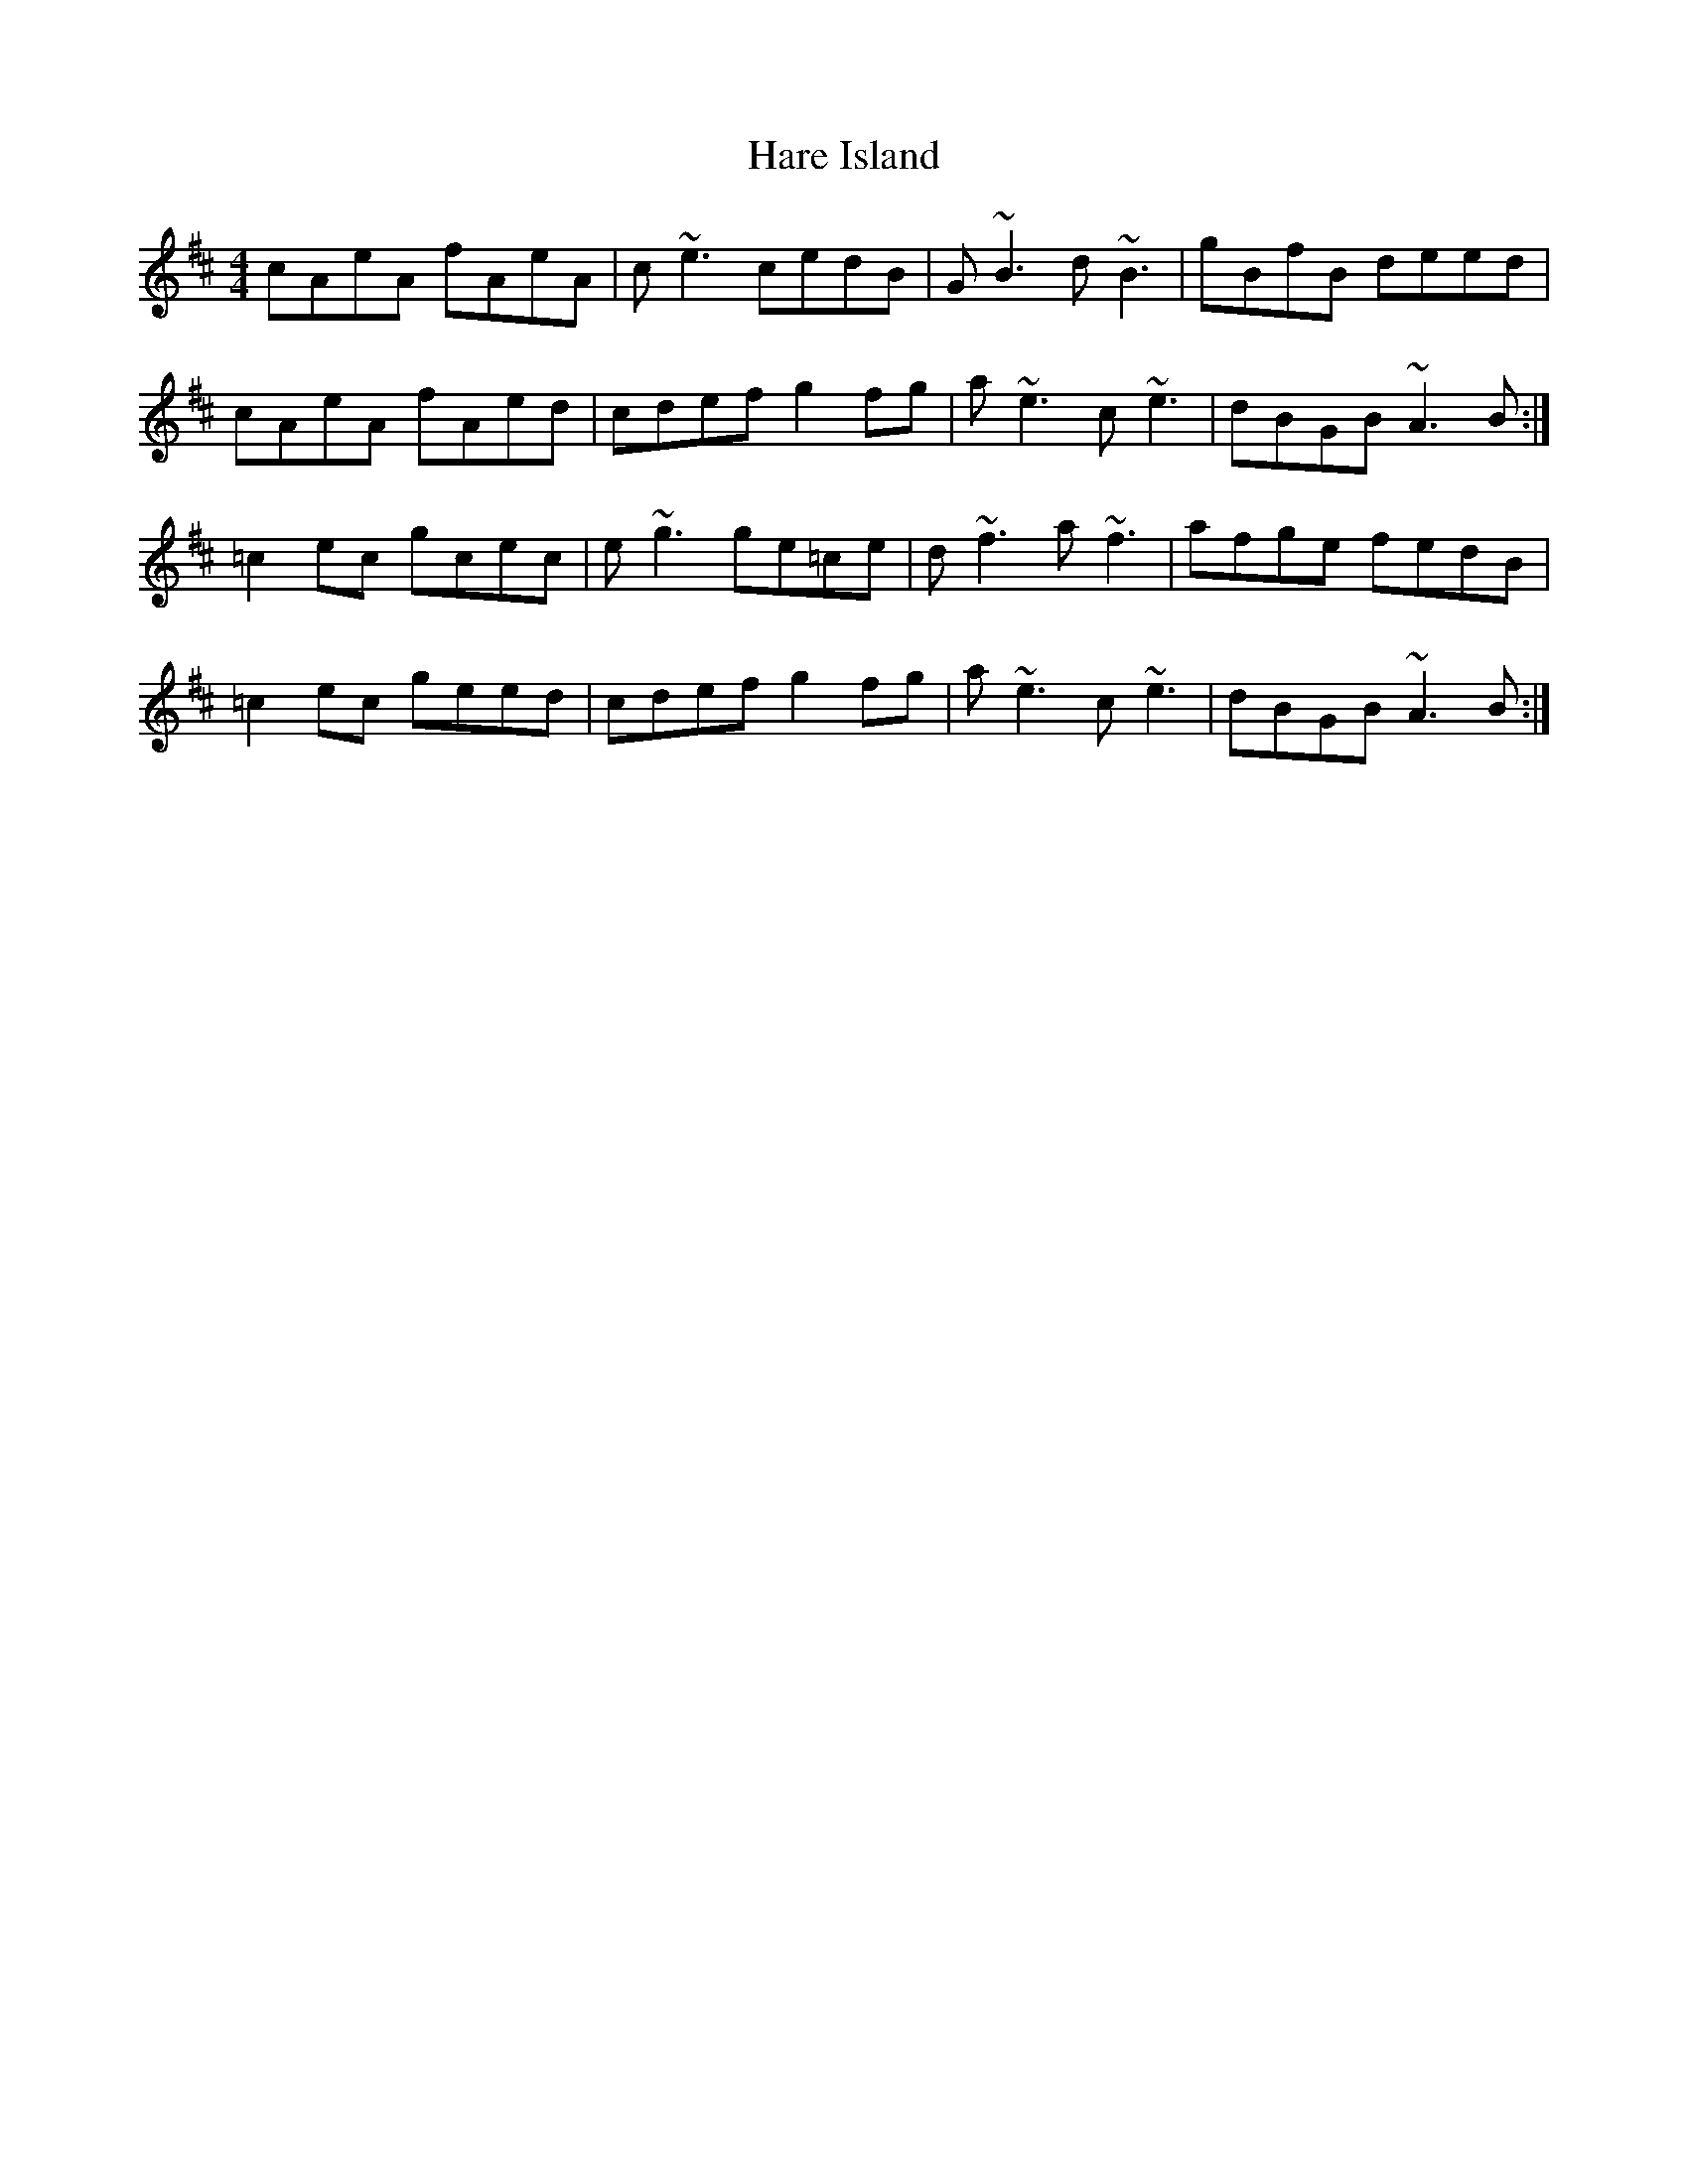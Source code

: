 X: 16758
T: Hare Island
R: reel
M: 4/4
K: Dmajor
cAeA fAeA|c~e3cedB|G~B3d~B3|gBfB deed|
cAeA fAed|cdef g2fg|a~e3 c~e3|dBGB ~A3B:|
=c2ec gcec|e~g3 ge=ce|d~f3 a~f3|afge fedB|
=c2ec geed|cdef g2fg|a~e3 c~e3|dBGB ~A3B:|


